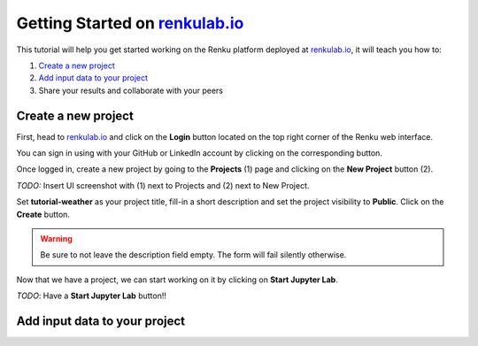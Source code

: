 .. _getting_started_renkulab:

Getting Started on `renkulab.io <https://renkulab.io>`__
========================================================

This tutorial will help you get started working on the Renku platform deployed
at `renkulab.io <https://renkulab.io>`__, it will teach you how to:

1. `Create a new project`_
2. `Add input data to your project`_
3. Share your results and collaborate with your peers

Create a new project
^^^^^^^^^^^^^^^^^^^^

First, head to `renkulab.io <https://renkulab.io>`__ and click on the **Login**
button located on the top right corner of the Renku web interface.

You can sign in using with your GitHub or LinkedIn account by
clicking on the corresponding button.

Once logged in, create a new project by going to the **Projects** (1) page
and clicking on the **New Project** button (2).

*TODO:* Insert UI screenshot with (1) next to Projects and (2) next to New Project.

Set **tutorial-weather** as your project title, fill-in a short description
and set the project visibility to **Public**.
Click on the **Create** button.

.. warning::

  Be sure to not leave the description field empty. The form will fail
  silently otherwise.

Now that we have a project, we can start working on it by clicking
on **Start Jupyter Lab**.

*TODO*: Have a **Start Jupyter Lab** button!!

Add input data to your project
^^^^^^^^^^^^^^^^^^^^^^^^^^^^^^
